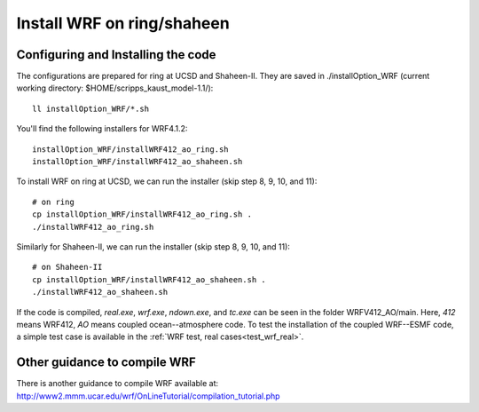 .. _install_wrf_ring:

###########################
Install WRF on ring/shaheen
###########################


Configuring and Installing the code
-----------------------------------

The configurations are prepared for ring at UCSD and Shaheen-II. They are saved in
./installOption_WRF (current working directory: $HOME/scripps_kaust_model-1.1/)::

   ll installOption_WRF/*.sh

You'll find the following installers for WRF4.1.2::

   installOption_WRF/installWRF412_ao_ring.sh
   installOption_WRF/installWRF412_ao_shaheen.sh

To install WRF on ring at UCSD, we can run the installer (skip step 8, 9, 10, and 11)::
  
    # on ring
    cp installOption_WRF/installWRF412_ao_ring.sh .
    ./installWRF412_ao_ring.sh

Similarly for Shaheen-II, we can run the installer (skip step 8, 9, 10, and 11)::

    # on Shaheen-II
    cp installOption_WRF/installWRF412_ao_shaheen.sh .
    ./installWRF412_ao_shaheen.sh

If the code is compiled, *real.exe*, *wrf.exe*, *ndown.exe*, and *tc.exe* can be seen in the folder
WRFV412_AO/main. Here, *412* means WRF412, *AO* means coupled ocean--atmosphere code. To test the
installation of the coupled WRF--ESMF code, a simple test case is available in the :ref:`WRF test,
real cases<test_wrf_real>`.

Other guidance to compile WRF
-----------------------------

There is another guidance to compile WRF available at:
http://www2.mmm.ucar.edu/wrf/OnLineTutorial/compilation_tutorial.php

